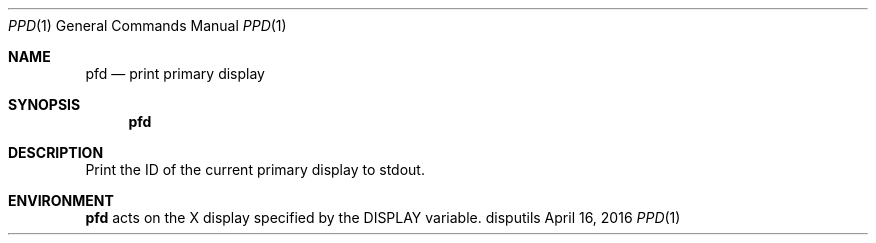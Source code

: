 .Dd April 16, 2016
.Dt PPD 1
.Os disputils
.Sh NAME
.Nm pfd
.Nd print primary display
.Sh SYNOPSIS
.Nm pfd
.Sh DESCRIPTION
Print the ID of the current primary display to
.Dv stdout .
.Sh ENVIRONMENT
.Nm
acts on the X display specified by the
.Ev DISPLAY
variable.

